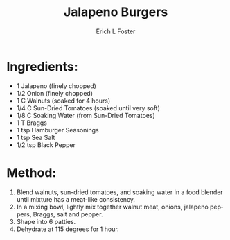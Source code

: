 #+TITLE: Jalapeno Burgers
#+AUTHOR:      Erich L Foster
#+EMAIL:       erichlf@gmail.com
#+URI:         /Recipes/Entrees/JalapenoBurgers
#+KEYWORDS:    vegan, raw, entree
#+TAGS:        :vegan:raw:entree:
#+LANGUAGE:    en
#+OPTIONS:     H:3 num:nil toc:nil \n:nil ::t |:t ^:nil -:nil f:t *:t <:t
#+DESCRIPTION: Jalapeno Burgers
* Ingredients:
- 1 Jalapeno (finely chopped)
- 1/2 Onion (finely chopped)
- 1 C Walnuts (soaked for 4 hours)
- 1/4 C Sun-Dried Tomatoes (soaked until very soft)
- 1/8 C Soaking Water (from Sun-Dried Tomatoes)
- 1 T Braggs
- 1 tsp Hamburger Seasonings
- 1 tsp Sea Salt
- 1/2 tsp Black Pepper

* Method:
1. Blend walnuts, sun-dried tomatoes, and soaking water in a food blender until mixture has a meat-like consistency.
2. In a mixing bowl, lightly mix together walnut meat, onions, jalapeno peppers, Braggs, salt and pepper.
3. Shape into 6 patties.
4. Dehydrate at 115 degrees for 1 hour.
